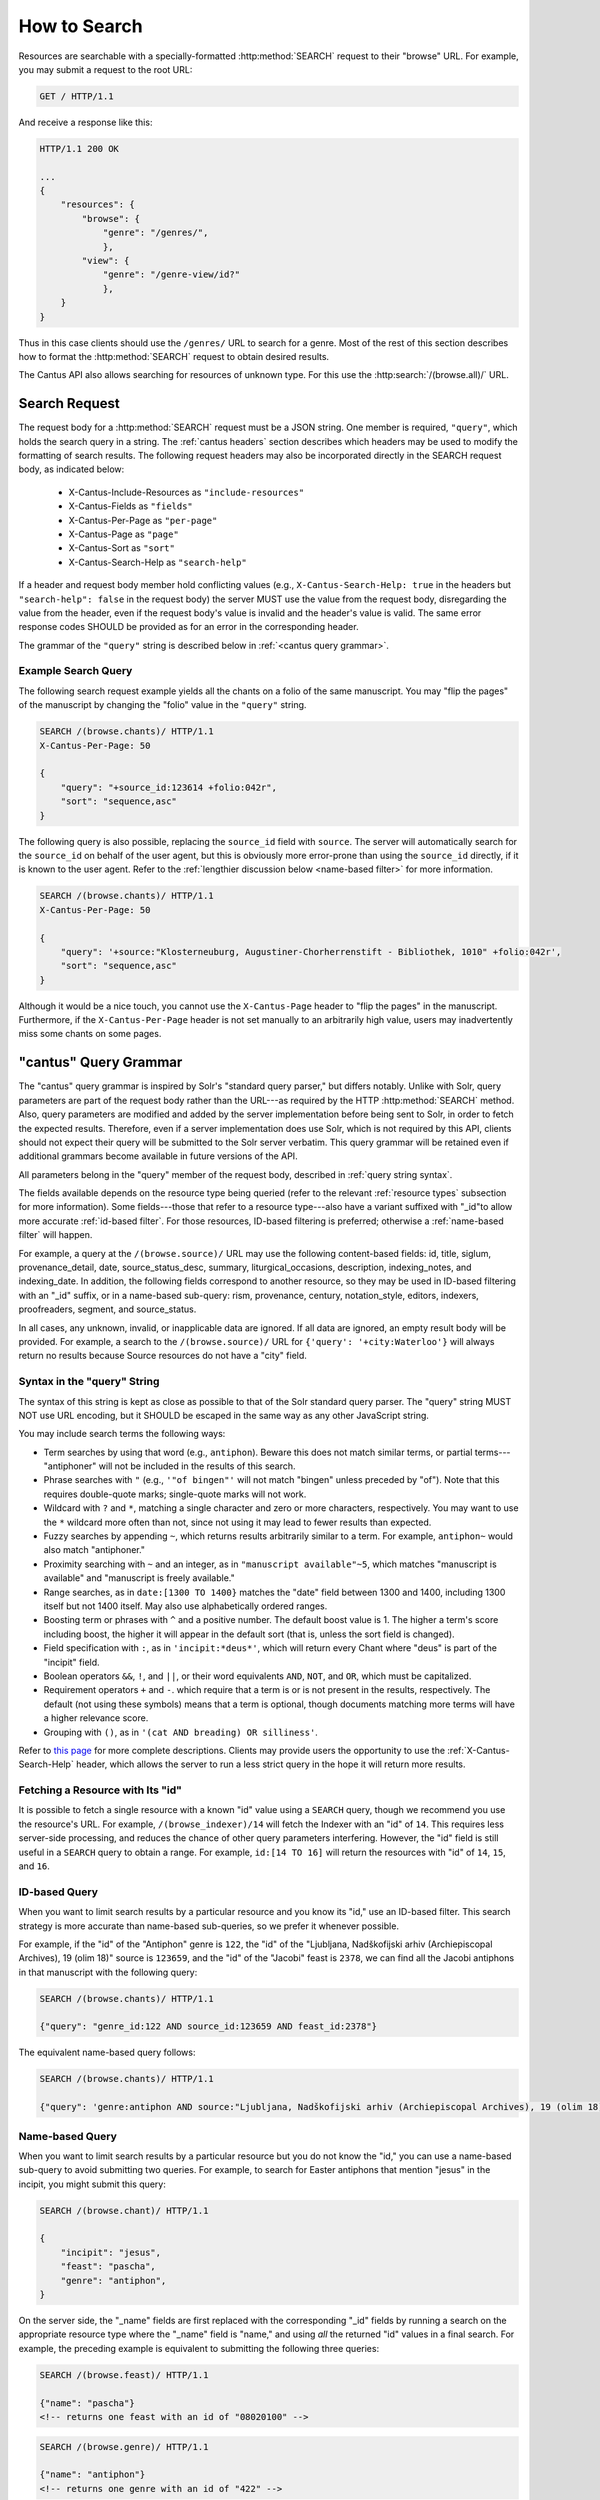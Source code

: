 .. _`searching`:

How to Search
=============

Resources are searchable with a specially-formatted :http:method:`SEARCH` request to their "browse"
URL. For example, you may submit a request to the root URL:

.. sourcecode:: http

    GET / HTTP/1.1

And receive a response like this:

.. sourcecode:: http

    HTTP/1.1 200 OK

    ...
    {
        "resources": {
            "browse": {
                "genre": "/genres/",
                },
            "view": {
                "genre": "/genre-view/id?"
                },
        }
    }

Thus in this case clients should use the ``/genres/`` URL to search for a genre. Most of the rest
of this section describes how to format the :http:method:`SEARCH` request to obtain desired results.

The Cantus API also allows searching for resources of unknown type. For this use the
:http:search:`/(browse.all)/` URL.

Search Request
--------------

The request body for a :http:method:`SEARCH` request must be a JSON string. One member is required,
``"query"``, which holds the search query in a string. The :ref:`cantus headers` section describes
which headers may be used to modify the formatting of search results. The following request headers
may also be incorporated directly in the SEARCH request body, as indicated below:

    - X-Cantus-Include-Resources as ``"include-resources"``
    - X-Cantus-Fields as ``"fields"``
    - X-Cantus-Per-Page as ``"per-page"``
    - X-Cantus-Page as ``"page"``
    - X-Cantus-Sort as ``"sort"``
    - X-Cantus-Search-Help as ``"search-help"``

If a header and request body member hold conflicting values (e.g., ``X-Cantus-Search-Help: true`` in
the headers but ``"search-help": false`` in the request body) the server MUST use the value from the
request body, disregarding the value from the header, even if the request body's value is invalid
and the header's value is valid. The same error response codes SHOULD be provided as for an error
in the corresponding header.

The grammar of the ``"query"`` string is described below in :ref:`<cantus query grammar>`.

Example Search Query
^^^^^^^^^^^^^^^^^^^^

The following search request example yields all the chants on a folio of the same manuscript. You
may "flip the pages" of the manuscript by changing the "folio" value in the ``"query"`` string.

.. sourcecode:: http

    SEARCH /(browse.chants)/ HTTP/1.1
    X-Cantus-Per-Page: 50

    {
        "query": "+source_id:123614 +folio:042r",
        "sort": "sequence,asc"
    }

The following query is also possible, replacing the ``source_id`` field with ``source``. The server
will automatically search for the ``source_id`` on behalf of the user agent, but this is obviously
more error-prone than using the ``source_id`` directly, if it is known to the user agent. Refer to
the :ref:`lengthier discussion below <name-based filter>` for more information.

.. sourcecode:: http

    SEARCH /(browse.chants)/ HTTP/1.1
    X-Cantus-Per-Page: 50

    {
        "query": '+source:"Klosterneuburg, Augustiner-Chorherrenstift - Bibliothek, 1010" +folio:042r',
        "sort": "sequence,asc"
    }

Although it would be a nice touch, you cannot use the ``X-Cantus-Page`` header to "flip the pages"
in the manuscript. Furthermore, if the ``X-Cantus-Per-Page`` header is not set manually to an
arbitrarily high value, users may inadvertently miss some chants on some pages.

.. _`cantus query grammar`:

"cantus" Query Grammar
----------------------

The "cantus" query grammar is inspired by Solr's "standard query parser," but differs notably.
Unlike with Solr, query parameters are part of the request body rather than the URL---as
required by the HTTP :http:method:`SEARCH` method. Also, query
parameters are modified and added by the server implementation before being sent to Solr, in order
to fetch the expected results. Therefore, even if a server implementation does use Solr, which is
not required by this API, clients should not expect their query will be submitted to the Solr
server verbatim. This query grammar will be retained even if additional grammars become available
in future versions of the API.

All parameters belong in the "query" member of the request body, described in :ref:`query string syntax`.

The fields available depends on the resource type being queried (refer to the relevant
:ref:`resource types` subsection for more information). Some fields---those that refer to a resource
type---also have a variant suffixed with "_id"to allow more accurate :ref:`id-based filter`. For
those resources, ID-based filtering is preferred; otherwise a :ref:`name-based filter` will
happen.

For example, a query at the ``/(browse.source)/`` URL may use the following content-based fields:
id, title, siglum, provenance_detail, date, source_status_desc, summary, liturgical_occasions,
description, indexing_notes, and indexing_date. In addition, the following fields correspond to
another resource, so they may be used in ID-based filtering with an "_id" suffix, or in a name-based
sub-query: rism, provenance, century, notation_style, editors, indexers, proofreaders, segment,
and source_status.

In all cases, any unknown, invalid, or inapplicable data are ignored. If all data are ignored, an
empty result body will be provided. For example, a search to the ``/(browse.source)/`` URL for
``{'query': '+city:Waterloo'}`` will always return no results because Source resources do not have
a "city" field.

.. _`query string syntax`:

Syntax in the "query" String
^^^^^^^^^^^^^^^^^^^^^^^^^^^^

The syntax of this string is kept as close as possible to that of the Solr standard query parser.
The "query" string MUST NOT use URL encoding, but it SHOULD be escaped in the same way as any other
JavaScript string.

You may include search terms the following ways:

- Term searches by using that word (e.g., ``antiphon``). Beware this does not match similar terms,
  or partial terms---"antiphoner" will not be included in the results of this search.
- Phrase searches with ``"`` (e.g., ``'"of bingen"'`` will not match "bingen" unless preceded by
  "of"). Note that this requires double-quote marks; single-quote marks will not work.
- Wildcard with ``?`` and ``*``, matching a single character and zero or more characters,
  respectively. You may want to use the ``*`` wildcard more often than not, since not using it may
  lead to fewer results than expected.
- Fuzzy searches by appending ``~``, which returns results arbitrarily similar to a term. For
  example, ``antiphon~`` would also match "antiphoner."
- Proximity searching with ``~`` and an integer, as in ``"manuscript available"~5``, which matches
  "manuscript is available" and "manuscript is freely available."
- Range searches, as in ``date:[1300 TO 1400}`` matches the "date" field between 1300 and 1400,
  including 1300 itself but not 1400 itself. May also use alphabetically ordered ranges.
- Boosting term or phrases with ``^`` and a positive number. The default boost value is 1. The
  higher a term's score including boost, the higher it will appear in the default sort (that is,
  unless the sort field is changed).
- Field specification with ``:``, as in ``'incipit:*deus*'``, which will return every Chant where
  "deus" is part of the "incipit" field.
- Boolean operators ``&&``, ``!``, and ``||``, or their word equivalents ``AND``, ``NOT``, and
  ``OR``, which must be capitalized.
- Requirement operators ``+`` and ``-``. which require that a term is or is not present in the
  results, respectively. The default (not using these symbols) means that a term is optional, though
  documents matching more terms will have a higher relevance score.
- Grouping with ``()``, as in ``'(cat AND breading) OR silliness'``.

Refer to `this page <https://cwiki.apache.org/confluence/display/solr/The+Standard+Query+Parser>`_
for more complete descriptions. Clients may provide users the opportunity to use the
:ref:`X-Cantus-Search-Help` header, which allows the server to run a less strict query in
the hope it will return more results.

Fetching a Resource with Its "id"
^^^^^^^^^^^^^^^^^^^^^^^^^^^^^^^^^

It is possible to fetch a single resource with a known "id" value using a ``SEARCH`` query,
though we recommend you use the resource's URL. For example, ``/(browse_indexer)/14`` will fetch
the Indexer with an "id" of ``14``. This requires less server-side processing, and reduces the
chance of other query parameters interfering. However, the "id" field is still useful in a
``SEARCH`` query to obtain a range. For example, ``id:[14 TO 16]`` will return the resources
with "id" of ``14``, ``15``, and ``16``.

.. _`id-based filter`:

ID-based Query
^^^^^^^^^^^^^^

When you want to limit search results by a particular resource and you know its "id," use an ID-based
filter. This search strategy is more accurate than name-based sub-queries, so we prefer it whenever
possible.

For example, if the "id" of the "Antiphon" genre is ``122``, the "id" of the "Ljubljana,
Nadškofijski arhiv (Archiepiscopal Archives), 19 (olim 18)" source is ``123659``, and the "id" of
the "Jacobi" feast is ``2378``, we can find all the Jacobi antiphons in that manuscript with the
following query:

.. sourcecode:: http

    SEARCH /(browse.chants)/ HTTP/1.1

    {"query": "genre_id:122 AND source_id:123659 AND feast_id:2378"}

The equivalent name-based query follows:

.. sourcecode:: http

    SEARCH /(browse.chants)/ HTTP/1.1

    {"query": 'genre:antiphon AND source:"Ljubljana, Nadškofijski arhiv (Archiepiscopal Archives), 19 (olim 18)" AND feast:Jacobi'}

.. _`name-based filter`:

Name-based Query
^^^^^^^^^^^^^^^^

When you want to limit search results by a particular resource but you do not know the "id," you
can use a name-based sub-query to avoid submitting two queries. For example, to search for Easter
antiphons that mention "jesus" in the incipit, you might submit this query:

.. sourcecode:: http

    SEARCH /(browse.chant)/ HTTP/1.1

    {
        "incipit": "jesus",
        "feast": "pascha",
        "genre": "antiphon",
    }

On the server side, the "_name" fields are first replaced with the corresponding "_id" fields by
running a search on the appropriate resource type where the "_name" field is "name," and using *all*
the returned "id" values in a final search. For example, the preceding example is equivalent to
submitting the following three queries:

.. sourcecode:: http

    SEARCH /(browse.feast)/ HTTP/1.1

    {"name": "pascha"}
    <!-- returns one feast with an id of "08020100" -->

.. sourcecode:: http

    SEARCH /(browse.genre)/ HTTP/1.1

    {"name": "antiphon"}
    <!-- returns one genre with an id of "422" -->

.. sourcecode:: http

    SEARCH /(browse.chant)/ HTTP/1.1

    {
        "incipit": "jesus",
        "feast_id": "08020100",
        "genre_id": "422",
    }

The benefit of a name-based sub-query is that using fewer requests means transmitting less data
and getting results sooner. The disadvantage is that the results may be much less useful if the
"field_name" result provides many more results, or unexpected results. The preceding search, for
example, returns results associated with the "Pascha Annotinum" feast, which is not Easter. Because
it is virtually impossible for a client or server to predict whether users are running into this
problem, ID-based filtering is preferred whenever a resource "id" is available.

Unsearchable Resource Types
---------------------------

I decided it did not make sense to search for these---users will always want to search something
else too.

* Cantusid
* Portfolio
* Segment
* Source Status
